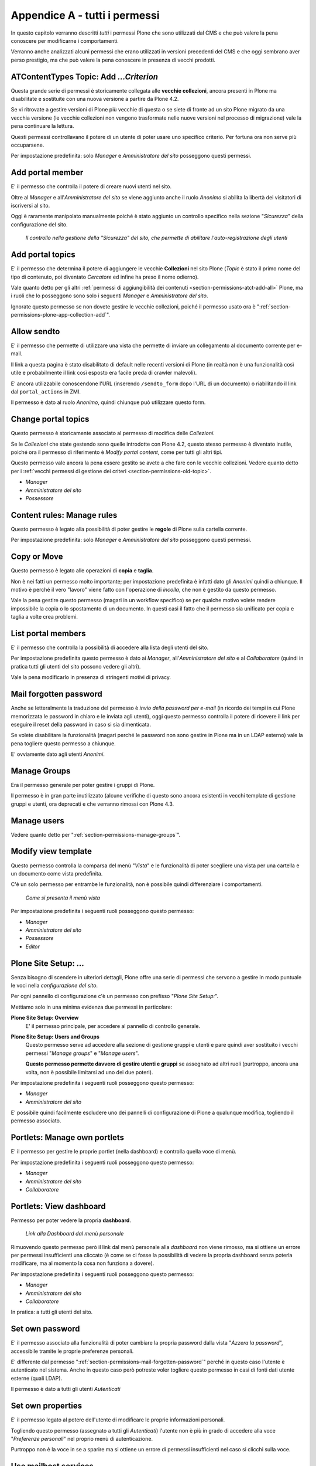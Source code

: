 .. _chapter-appendix-a:

==============================
Appendice A - tutti i permessi
==============================

In questo capitolo verranno descritti *tutti* i permessi Plone che sono utilizzati dal CMS e che
può valere la pena conoscere per modificarne i comportamenti.

Verranno anche analizzati alcuni permessi che erano utilizzati in versioni precedenti del CMS e che
oggi sembrano aver perso prestigio, ma che può valere la pena conoscere in presenza di vecchi
prodotti.

.. _section-permissions-old-topic:

ATContentTypes Topic: Add *...Criterion*
========================================

Questa grande serie di permessi è storicamente collegata alle **vecchie collezioni**, ancora
presenti in Plone ma disabilitate e sostituite con una nuova versione a partire da Plone 4.2. 

Se vi ritrovate a gestire versioni di Plone più vecchie di questa o se siete di fronte ad un sito
Plone migrato da una vecchia versione (le vecchie collezioni non vengono trasformate nelle nuove
versioni nel processo di migrazione) vale la pena continuare la lettura.

Questi permessi controllavano il potere di un utente di poter usare uno specifico criterio.
Per fortuna ora non serve più occuparsene.

Per impostazione predefinita: solo *Manager* e *Amministratore del sito* posseggono questi
permessi.

Add portal member
=================

E' il permesso che controlla il potere di creare nuovi utenti nel sito.

Oltre al *Manager* e all'*Amministratore del sito* se viene aggiunto anche il ruolo *Anonimo* si
abilita la libertà dei visitatori di iscriversi al sito.

Oggi è raramente manipolato manualmente poiché è stato aggiunto un controllo specifico nella
sezione "*Sicurezza*" della configurazione del sito.

.. figure:: _static/site-security-free-registration.png
   :alt: Il controllo per abilitare l'autoregistrazione

   *Il controllo nella gestione della "Sicurezza" del sito, che permette di abilitare
   l'auto-registrazione degli utenti*

.. _section-permissions-add-portal-topic:

Add portal topics
=================

E' il permesso che determina il potere di aggiungere le vecchie **Collezioni** nel sito Plone
(*Topic* è stato il primo nome del tipo di contenuto, poi diventato *Cercatore* ed infine ha
preso il nome odierno).

Vale quanto detto per gli altri
:ref:`permessi di aggiungibilità dei contenuti <section-permissions-atct-add-all>` Plone, ma i
ruoli che lo posseggono sono solo i seguenti *Manager* e *Amministratore del sito*.

Ignorate questo permesso se non dovete gestire le vecchie collezioni, poiché il permesso usato ora
è ":ref:`section-permissions-plone-app-collection-add`".

.. _section-permissions-allow-sento:

Allow sendto
============

E' il permesso che permette di utilizzare una vista che permette di inviare un collegamento al
documento corrente per e-mail.

Il link a questa pagina è stato disabilitato di default nelle recenti versioni di Plone (in realtà
non è una funzionalità così utile e probabilmente il link così esposto era facile preda di crawler
malevoli).

E' ancora utilizzabile conoscendone l'URL (inserendo ``/sendto_form`` dopo l'URL di un documento)
o riabilitando il link dal ``portal_actions`` in ZMI.

Il permesso è dato al ruolo *Anonimo*, quindi chiunque può utilizzare questo form. 

Change portal topics
====================

Questo permesso è storicamente associato al permesso di modifica delle *Collezioni*.

Se le *Collezioni* che state gestendo sono quelle introdotte con Plone 4.2, questo stesso permesso
è diventato inutile, poiché ora il permesso di riferimento è *Modify portal content*, come per
tutti gli altri tipi.

Questo permesso vale ancora la pena essere gestito se avete a che fare con le vecchie collezioni.
Vedere quanto detto per i
:ref:`vecchi permessi di gestione dei criteri <section-permissions-old-topic>`.

* *Manager*
* *Amministratore del sito*
* *Possessore*

.. _section-permissions-content-rules-manage-rules:

Content rules: Manage rules
===========================

Questo permesso è legato alla possibilità di poter gestire le **regole** di Plone sulla cartella
corrente.

Per impostazione predefinita: solo *Manager* e *Amministratore del sito* posseggono questi
permessi.

.. _section-permissions-copy-or-move:

Copy or Move 
============

Questo permesso è legato alle operazioni di **copia** e **taglia**.

Non è nei fatti un permesso molto importante; per impostazione predefinita è infatti dato gli
*Anonimi* quindi a chiunque.
Il motivo è perché il vero "lavoro" viene fatto con l'operazione di *incolla*, che non è gestito
da questo permesso.

Vale la pena gestire questo permesso (magari in un workflow specifico) se per qualche motivo volete
rendere impossibile la copia o lo spostamento di un documento.
In questi casi il fatto che il permesso sia unificato per copia e taglia a volte crea problemi.

List portal members
===================

E' il permesso che controlla la possibilità di accedere alla lista degli utenti del sito.

Per impostazione predefinita questo permesso è dato ai *Manager*, all'*Amministratore del sito* e
al *Collaboratore* (quindi in pratica tutti gli utenti del sito possono vedere gli altri).

Vale la pena modificarlo in presenza di stringenti motivi di privacy.

.. _section-permissions-mail-forgotten-password:

Mail forgotten password
=======================

Anche se letteralmente la traduzione del permesso è *invio della password per e-mail* (in ricordo
dei tempi in cui Plone memorizzata le password in chiaro e le inviata agli utenti), oggi questo
permesso controlla il potere di ricevere il link per eseguire il reset della password in caso si
sia dimenticata.

Se volete disabilitare la funzionalità (magari perché le password non sono gestire in Plone ma in
un LDAP esterno) vale la pena togliere questo permesso a chiunque.

E' ovviamente dato agli utenti *Anonimi*.

.. _section-permissions-manage-groups:

Manage Groups
=============

Era il permesso generale per poter gestire i gruppi di Plone.
 
Il permesso è in gran parte inutilizzato (alcune verifiche di questo sono ancora esistenti in
vecchi template di gestione gruppi e utenti, ora deprecati e che verranno rimossi con Plone 4.3.

Manage users 
============

Vedere quanto detto per ":ref:`section-permissions-manage-groups`".

Modify view template
====================

Questo permesso controlla la comparsa del menù "*Vista*" e le funzionalità di poter scegliere una
vista per una cartella e un documento come vista predefinita.

C'è un solo permesso per entrambe le funzionalità, non è possibile quindi differenziare i
comportamenti.

.. figure:: _static/view-menu.png
   :alt: Menù "Vista"

   *Come si presenta il menù vista*

Per impostazione predefinita i seguenti ruoli posseggono questo permesso:

* *Manager*
* *Amministratore del sito*
* *Possessore*
* *Editor*

.. _section-permissions-plone-site-setup-all:

Plone Site Setup: *...*
=======================

Senza bisogno di scendere in ulteriori dettagli, Plone offre una serie di permessi che servono a
gestire in modo puntuale le voci nella *configurazione del sito*.

Per ogni pannello di configurazione c'è un permesso con prefisso "*Plone Site Setup:*".

Mettiamo solo in una minima evidenza due permessi in particolare:

**Plone Site Setup: Overview**
    E' il permesso principale, per accedere al pannello di controllo generale.
**Plone Site Setup: Users and Groups**
    Questo permesso serve ad accedere alla sezione di gestione gruppi e utenti e pare quindi aver
    sostituito i vecchi permessi "*Manage groups*" e "*Manage users*".
    
    **Questo permesso permette davvero di gestire utenti e gruppi** se assegnato ad altri ruoli
    (purtroppo, ancora una volta, non è possibile limitarsi ad uno dei due poteri).

Per impostazione predefinita i seguenti ruoli posseggono questo permesso:

* *Manager*
* *Amministratore del sito*

E' possibile quindi facilmente escludere uno dei pannelli di configurazione di Plone a qualunque
modifica, togliendo il permesso associato.

.. _section-permissions-portlets-manage-own-portlets:

Portlets: Manage own portlets
=============================

E' il permesso per gestire le proprie portlet (nella dashboard) e controlla quella voce di menù.

Per impostazione predefinita i seguenti ruoli posseggono questo permesso:

* *Manager*
* *Amministratore del sito*
* *Collaboratore*

.. _section-permissions-portlets-view-dashboard:

Portlets: View dashboard
========================

Permesso per poter vedere la propria **dashboard**.

.. figure:: _static/dashboard-link.png
   :alt: Link alla Dashboard

   *Link alla Dashboard dal menù personale*

Rimuovendo questo permesso però il link dal menù personale alla *dashboard* non viene rimosso, ma
si ottiene un errore per permessi insufficienti una cliccato (è come se ci fosse la possibilità di
vedere la propria dashboard senza poterla modificare, ma al momento la cosa non funziona a dovere).

Per impostazione predefinita i seguenti ruoli posseggono questo permesso:

* *Manager*
* *Amministratore del sito*
* *Collaboratore*

In pratica: a tutti gli utenti del sito.

.. _section-permissions-set-own-password:

Set own password
================

E' il permesso associato alla funzionalità di poter cambiare la propria password dalla vista
"*Azzera la password*", accessibile tramite le proprie preferenze personali.

E' differente dal permesso ":ref:`section-permissions-mail-forgotten-password`" perché in questo
caso l'utente è autenticato nel sistema.
Anche in questo caso però potreste voler togliere questo permesso in casi di fonti dati utente
esterne (quali LDAP).

Il permesso è dato a tutti gli utenti *Autenticati*

Set own properties
==================

E' il permesso legato al potere dell'utente di modificare le proprie informazioni personali.

Togliendo questo permesso (assegnato a tutti gli *Autenticati*) l'utente non è più in grado di
accedere alla voce "*Preferenze personali*" nel proprio menù di autenticazione.

Purtroppo non è la voce in se a sparire ma si ottiene un errore di permessi insufficienti nel caso
si clicchi sulla voce.

Use mailhost services
=====================

Questo permesso è collegato all'utilizzo del sistema di invio e-mail interno di Plone.

Normalmente l'unico punto di contatto tra gli utenti del sito e le e-mail inviate dal sito si hanno
per l'invio del resert della password (":ref:`section-permissions-set-own-password`") e per l'invio
di un link alla pagina corrente (":ref:`section-permissions-allow-sento`").
In entrambi i casi Plone verifica due permessi specifici.

Se però un prodotto aggiuntivo, o una vostra funzionalità specifica, dovessere tentare di invare un
messaggio e-mail, questo permesso verrebbe verificato, quindi in questi casi vale la pena
verificarne le impostazioni.

Per impostazione predefinita i seguenti ruoli posseggono questo permesso:

* *Manager*
* *Amministratore del sito*

View Groups
===========

E' un permesso collegato a vari metodi di basso livello per accedere ai gruppi

E' assegnato ai *Manager*, *Amministratori del sito* e *Collaboratori*, quindi a tutti gli utenti
autenticati.

Da test eseguiti, se si rimuove il permesso per il *Collaboratore*, gli utenti sono comunque in
grado di accedere alla pagina di *Condivisione* e ricercare gruppi. 

View management screens
=======================

Vale la pena dire due parole su questo permesso, assegnato solo al *Manager* (e al *Possessore*, ma
il proprietario del "sito" è sempre un Manager) ma non all'*Amministratore del sito*.

Questo permesso permette agli utenti di entrare in ZMI ed è stato uno dei motivi scatenanti per
la creazione del ruolo separato "*Amministratore del sito*".

.. _section-permissions-iterate-all:

iterate : Check *...*
=====================

I due permessi *iterate : Check in content* e *iterate : Check out content* sono forniti dal
prodotto che si occupa del supporto alla *copia di lavoro*.
 
Abbiamo già visto alcuni permessi che si occupano del versionamento e che lavorano con questo
prodotto (vedere i :ref:`permessi relativi a CMFEditions <section-permissions-cmfeditions-set>`).

Questi due permessi sono definiti, ma sembrano non usati da nessun componente Plone.

Reply to item
=============

Questo permesso identifica il potere di poter **commentare**.

Il Plone i commenti sono ora controllati dal prodotto `plone.app.discussion`__ e possono anche
essere sottoposti a workflow.

__ http://pypi.python.org/pypi/plone.app.discussion

Tenete presente che il permesso controlla i commenti *se i commenti sono abilitati* sul contenuto.

Nella pratica infatti il permesso è dato a tutti gli *Autenticati*, ma di base nessun contenuto
Plone è di per se automaticamente commentabile.

Review comments
---------------

Quando la revisione dei commenti è attivata, chi possiede questo permesso può effettuarne la
revisione.

Questo comportamento viene innanzi tutto abilitato dal pannello di controllo Plone, alla voce
"*Commenti*".

.. figure:: _static/comment-configuration-review.png
   :alt: L'abilitazione della revisione dei commenti

   *L'abilitazione della revisione dei commenti, dal pannello "Impostazioni dei commenti"*

Per impostazione predefinita i seguenti ruoli posseggono questo permesso:

* *Manager*
* *Amministratore del sito*
* *Revisore*

Il motivo per cui esista un permesso separato per la revisione dei commenti (e non venga usato
invece il permesso ":ref:`section-permissions-review-portal-content`" è opinabile.
Sarebbe stato possibile usare quello stesso permesso, applicato al workflow dei commenti.

.. _section-permissions-plone-portlet-collection-add:

plone.portlet.collection: Add collection portlet
------------------------------------------------

Questo permesso è simile al permesso ":ref:`section-permissions-portlets-manage-portlets`", ma è
specifico per poter creare nuove **portlet collezione**.

.. _section-permissions-plone-portlet-static-add:

plone.portlet.static: Add static portlet
----------------------------------------

Questo permesso è simile al permesso ":ref:`section-permissions-portlets-manage-portlets`", ma è
specifico per poter creare nuove **portlet statiche**.

